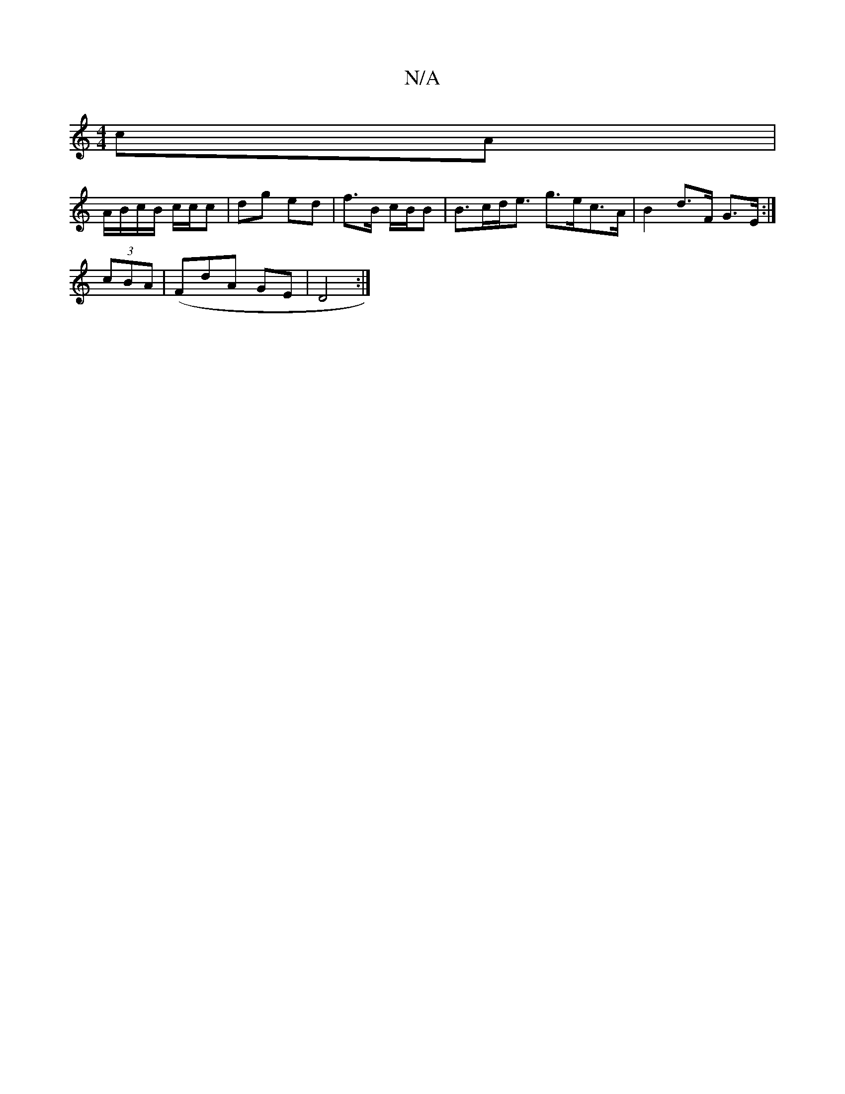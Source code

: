 X:1
T:N/A
M:4/4
R:N/A
K:Cmajor
cA |
A/B/c/B/ c/c/c|dg ed | f>B c/B/B | B>cd<e g>ec>A | B2 d>F G>E :|
(3cBA | (/F}dA GE | D4 :|

Ud |: e>d ec/B/ | e/c/B dc | d^c BA | C2 C2 :|

B2 B>d dB | c/c/B/A/ | GA B/G/F | [2 E3 B :|2 fe dB|ce 